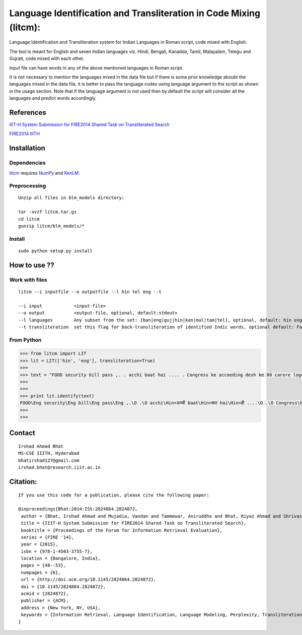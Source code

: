 ===================================================================
Language Identification and Transliteration in Code Mixing (litcm): 
===================================================================

Language Identification and Transliteration system for Indian Languages in Roman script, code mixed with English.

The tool is meant for English and seven Indian languages viz. Hindi, Bengali, Kanadda, Tamil, Malayalam, Telegu and Gujrati, code mixed with each other.  

Input file can have words in any of the above mentioned languages in Roman script.

It is not necessary to mention the languages mixed in the data file but if there is some prior knowledge aboubt the languages mixed in the data file, it is better to pass the language codes using language argument to the script as shown in the usage section. Note that if the language argument is not used then by default the script will consider all the languages and predict words accordingly.

References
==========

`IIIT-H System Submission for FIRE2014 Shared Task on Transliterated Search`_

`FIRE2014 IIITH`_

.. _`IIIT-H System Submission for FIRE2014 Shared Task on Transliterated Search`: https://www.academia.edu/15047617/IIIT-H_System_Submission_for_FIRE2014_Shared_Task_on_Transliterated_Search

.. _`FIRE2014 IIITH`: http://www.isical.ac.in/~fire/working-notes/2014/MSR/

Installation
============

Dependencies
~~~~~~~~~~~~

`litcm`_ requires `NumPy`_ and `KenLM`_.

.. _`litcm`: https://github.com/irshadbhat/litcm

.. _`NumPy`: http://numpy.scipy.org

.. _`KenLM`: https://github.com/kpu/kenlm


Preprocessing
~~~~~~~~~~~~~

::

    Unzip all files in blm_models directory:

    tar -xvzf litcm.tar.gz
    cd litcm
    gunzip litcm/blm_models/*


Install
~~~~~~~

::

    sudo python setup.py install
    

How to use ??
=============

Work with files
~~~~~~~~~~~~~~~

.. parsed-literal::

    litcm --i inputfile --o outputfile --l hin tel eng --t

    --i input            <input-file>
    --o output           <output-file, optional, default:stdout>
    --l languages        Any subset from the set: [ban|eng|guj|hin|kan|mal|tam|tel], optional, default: hin eng
    --t transliteration  set this flag for back-transliteration of identified Indic words, optional default: False

From Python
~~~~~~~~~~~

.. code:: python

	>>> from litcm import LIT
	>>> lit = LIT(['hin', 'eng'], transliteration=True)
	>>> 
	>>> text = "FOOD security bill pass ,. . acchi baat hai .... . Congress ke accoeding desh ke 80 carore logo ke liye tha ye bil ... . .. . .. . .. . .. . .. . .. . .. . . but I've a question ,. . kya yahi hai congress kaa bharat nirmaan , ki 65 years raaz karney ke baad bhi 80 carore log garib hain ... . Kitna lootego desh ko . . .. . .. . . or ek baat or jab desh kii aarthik condition ICU mai ho ,. . tab is situation mai ye bill laakr kya ram ram sath krbana hai desh kaa ..... ."
	>>> 
	>>> 
	>>> print lit.identify(text)
	FOOD\Eng security\Eng bill\Eng pass\Eng ,.\O .\O acchi\Hin=अच्ची baat\Hin=बात hai\Hin=ही ....\O .\O Congress\Hin=कांग्रेस ke\Eng accoeding\Eng desh\Hin=देश ke\Hin=क 80\O carore\Hin=कैरर logo\Hin=लोगो ke\Hin=क liye\Hin=लिये tha\Hin=ता ye\Hin=ये bil\Hin=बिल ...\O .\O ..\O .\O ..\O .\O ..\O .\O ..\O .\O ..\O .\O ..\O .\O ..\O .\O .\O but\Eng I've\Eng a\Eng question\Hin=केस्शन ,.\O .\O kya\Hin=क्या yahi\Hin=यही hai\Hin=ही congress\Hin=कांग्रेस kaa\Hin=का bharat\Hin=भारत nirmaan\Hin=निर्मान ,\O ki\Hin=की 65\O years\Hin=यिअर्स raaz\Hin=राअज़ karney\Hin=करने ke\Hin=क baad\Hin=बाद bhi\Hin=भही 80\O carore\Hin=कैरर log\Hin=लाग garib\Hin=गरीब hain\Hin=हैंअ ...\O .\O Kitna\Hin=कितना lootego\Hin=लूटेगो desh\Hin=देश ko\Hin=को .\O .\O ..\O .\O ..\O .\O .\O or\Hin=और ek\Hin=इक baat\Hin=बात or\Hin=और jab\Hin=जब desh\Hin=देश kii\Hin=की aarthik\Hin=आर्थिक condition\Eng ICU\Eng mai\Hin=माई ho\Hin=हो ,.\O .\O tab\Hin=तब is\Eng situation\Eng mai\Hin=माई ye\Hin=ये bill\Hin=बिल laakr\Hin=लाआक्र kya\Hin=क्या ram\Hin=राम ram\Hin=राम sath\Hin=सत krbana\Hin=क्रबना hai\Hin=ही desh\Hin=देश kaa\Hin=का .....\O .\O O
	>>> 
	>>> 

Contact
=======

::

    Irshad Ahmad Bhat
    MS-CSE IIITH, Hyderabad
    bhatirshad127@gmail.com
    irshad.bhat@research.iiit.ac.in


Citation:
========

::

    If you use this code for a publication, please cite the following paper:
    
    @inproceedings{Bhat:2014:ISS:2824864.2824872,
     author = {Bhat, Irshad Ahmad and Mujadia, Vandan and Tammewar, Aniruddha and Bhat, Riyaz Ahmad and Shrivastava, Manish},
     title = {IIIT-H System Submission for FIRE2014 Shared Task on Transliterated Search},
     booktitle = {Proceedings of the Forum for Information Retrieval Evaluation},
     series = {FIRE '14},
     year = {2015},
     isbn = {978-1-4503-3755-7},
     location = {Bangalore, India},
     pages = {48--53},
     numpages = {6},
     url = {http://doi.acm.org/10.1145/2824864.2824872},
     doi = {10.1145/2824864.2824872},
     acmid = {2824872},
     publisher = {ACM},
     address = {New York, NY, USA},
     keywords = {Information Retrieval, Language Identification, Language Modeling, Perplexity, Transliteration},
    }     
